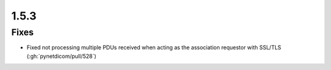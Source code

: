 .. _v1.5.3:

1.5.3
=====

Fixes
.....

* Fixed not processing multiple PDUs received when acting as the association
  requestor with SSL/TLS (:gh:`pynetdicom/pull/528`)
